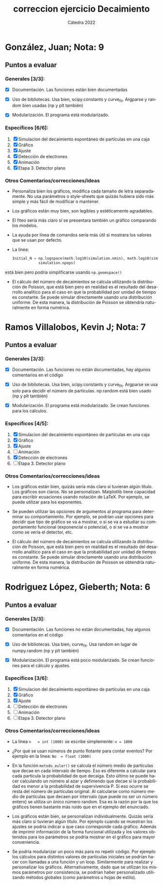 #+OPTIONS: ':nil *:t -:t ::t <:t H:3 \n:nil ^:t arch:headline
#+OPTIONS: author:t broken-links:nil c:nil creator:nil
#+OPTIONS: d:(not "LOGBOOK") date:nil e:t email:nil f:t inline:t num:nil
#+OPTIONS: p:nil pri:nil prop:nil stat:t tags:t tasks:t tex:t
#+OPTIONS: timestamp:nil title:t toc:nil todo:t |:t
#+TITLE: correccion ejercicio Decaimiento
#+DATE: 
#+AUTHOR: Cátedra 2022
#+LANGUAGE: es
#+SELECT_TAGS: export
#+EXCLUDE_TAGS: noexport

* González, Juan; Nota: 9

** Puntos a evaluar

*** Generales [3/3]:

- [X] Documentación. Las funciones están bien documentadas

- [X] Uso de bibliotecas. Usa bien, scipy.constants y curve_fit. Argparse y random bien usadas (np y plt también)

- [X] Modularización. El programa está modularizado.


*** Específicos [6/6]:
1. [X] Simulacion del decaímiento espontáneo de partículas en una caja
2. [X] Gráfico
3. [X] Ajuste
4. [X] Detección de electrones
5. [X] Animación
6. [X] Etapa 3. Detector plano

*** Otros Comentarios/correcciones/ideas

- Personaliza bien los gráficos, modifica cada tamaño de letra separadamente. No usa parámetros o style-sheets que quizás hubiera sido más simple y más fácil de modificar o mantener.

- Los gráficos están muy bien, son legibles y estéticamente agradables. 

- El fiteo sería más claro si se presentara también un gráfico comparando los modelos.

- La ayuda por línea de comandos sería más útil si mostrara los valores que se usan por defecto.
  
- La línea:
      #+begin_src python
Initial_N = np.logspace(math.log10(simulation.nmin), math.log10(simulation.nmax),\
			simulation.npops)
      #+end_src
está bien pero podría simplificarse usando ~np.geomspace()~

- El cálculo del número de decaimientos se calcula utilizando la distribución de Poisson, que está bien pero en realidad es el resultado del desarrollo analítico para el caso en que la probabilidad por unidad de tiempo es constante.
  Se puede simular directamente usando una distribución uniforme. De esta manera, la distribución de Poisson se obtendría naturalmente en forma numérica.



* Ramos Villalobos, Kevin J; Nota:  7

** Puntos a evaluar

*** Generales [3/3]:

- [X] Documentación. Las funciones no están documentadas, hay algunos comentarios en el código

- [X] Uso de bibliotecas. Usa bien, scipy.constants y curve_fit. Argparse se usa solo para decidir el número de partículas. np.random está bien usado (np y plt también)

- [X] Modularización. El programa está modularizado. Se crean funciones para los cálculos.


*** Específicos [4/5]:
1. [X] Simulacion del decaímiento espontáneo de partículas en una caja
2. [X] Gráfico
3. [X] Ajuste
4. [ ] Animación
5. [X] Detección de electrones
6. [ ] Etapa 3. Detector plano


*** Otros Comentarios/correcciones/ideas

- Los gráficos están bien, quizás sería más claro si tuvieran algún título. Los gráficos son claros. No se personalizan.
  Matplotlib tiene capacidad para escribir ecuaciones usando notación de LaTeX. Por ejemplo, se puede utilizar para los exponentes.

- Se pueden utilizar las opciones de argumentos al programa para determinar su comportamiento. Por ejemplo, se podrían usar opciones para decidir que tipo de gráfico se va a mostrar, o si se va a estudiar su comportamiento funcional (exponencial o potencia), o si se va a mostrar como se vería el detector, etc.

- El cálculo del número de decaimientos se calcula utilizando la distribución de Poisson, que está bien pero en realidad es el resultado del desarrollo analítico para el caso en que la probabilidad por unidad de tiempo es constante.
  Se puede simular directamente usando una distribución uniforme. De esta manera, la distribución de Poisson se obtendría naturalmente en forma numérica.

* Rodriguez López, Gieberth; Nota: 6

** Puntos a evaluar

*** Generales [3/3]:

- [X] Documentación. Las funciones no están documentadas, hay algunos comentarios en el código

- [X] Uso de bibliotecas. Usa bien, curve_fit. Usa random en lugar de numpy.random (np y plt también)

- [X] Modularización. El programa está poco modularizado. Se crean funciones para el cálculo y ajustes.


*** Específicos [3/6]:
1. [X] Simulacion del decaímiento espontáneo de partículas en una caja
2. [X] Gráfico
3. [X] Ajuste
4. [ ] Detección de electrones
5. [ ] Animación
6. [ ] Etapa 3. Detector plano

*** Otros Comentarios/correcciones/ideas

- La línea ~n   = int (1000)~ se escribe simplemente: ~n = 1000~

- ¿Por qué se usan números de punto flotante para contar eventos? Por ejemplo en la línea: ~No  = float (1000)~

- En la función ~metodo_euler()~ se calcula el número medio de partículas que decae en cada intervalo de tiempo.
  Eso es diferente a calcular para cada partícula la probabilidad de que decaiga. Esto último se puede hacer calculando un número al azar y definiendo que decae si la probabilidad es menor a la probabilidad de supervivencia P. Si eso ocurre se resta del número de partículas original.
  Al calcularse como número medio de partículas que decaen por intervalo (que puede no ser un número entero) se utiliza un único número random. Esa es la razón por la que los gráficos tienen bastante más ruido que en el ejemplo del enunciado.

- Los gráficos están bien, se personalizan individualmente.  Quizás sería más claro si tuvieran algún título. Por ejemplo cuando se muestran los ajustes se podría indicar a que caso corresponde cada gráfico. Además de imprimir información de la forma funcional utilizada y los valores obtenidos para los parámetros se podría mostrar en el gráfico para mayor conveniencia.

- Se podría modularizar un poco más para no repetir código. Por ejemplo los cálculos para distintos valores de partículas iniciales se podrían hacer con llamadas a una función y un loop. Similarmente para realizar y personalizar los gráficos. Alternativamente, dado que se utilizan los mismos parámetros por consistencia, se podrían haber personalizado utilizando métodos globales (como parámetros u hojas de estilo).

  





